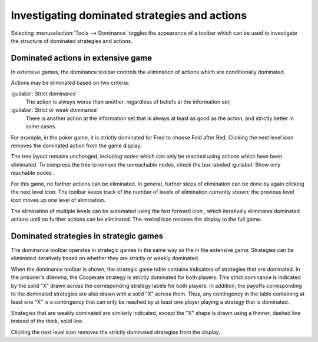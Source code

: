 .. _dominated-strategies:

Investigating dominated strategies and actions
==============================================

Selecting :menuselection:`Tools --> Dominance`
toggles the appearance of a toolbar which
can be used to investigate the structure of dominated strategies and
actions.



Dominated actions in extensive game
-----------------------------------

In extensive games, the dominance toolbar controls the elimination of actions which are conditionally dominated.

.. image::  screens/pokerdom1.*
            :width: 33%
            :alt: the poker game, with the dominance toolbar shown
            :align: right
            :target: _images/pokerdom1.png

Actions may be eliminated based on two criteria:

:guilabel:`Strict dominance`
  The action is always worse than another,
  regardless of beliefs at the information set;

:guilabel:`Strict or weak dominance`
  There is another action at the information
  set that is always at least as good as the action, and strictly better
  in some cases.

.. image::  screens/pokerdom2.*
            :width: 33%
            :alt: the poker game, with the dominated action eliminated
            :align: right
            :target: _images/pokerdom2.png

For example, in the poker game, it is strictly dominated for Fred to
choose Fold after Red. Clicking the next level icon
removes the dominated action from the game display.

The tree layout remains unchanged, including nodes which can only be
reached using actions which have been eliminated. To compress the tree
to remove the unreachable nodes, check the box labeled
:guilabel:`Show only
reachable nodes`.

For this game, no further actions can be eliminated. In general,
further steps of elimination can be done by again clicking the next
level icon. The toolbar keeps track of the number of levels of
elimination currently shown; the previous level icon moves up one
level of elimination.

.. image::  screens/pokerdom3.*
            :width: 33%
            :alt: the poker game, with only reachable actions shown
            :align: right
            :target: _images/pokerdom3.png

The elimination of multiple levels can be automated using the fast
forward icon , which iteratively eliminates dominated actions until no
further actions can be eliminated. The rewind icon restores the
display to the full game.



Dominated strategies in strategic games
---------------------------------------

The dominance toolbar operates in strategic games in the same way as
the in the extensive game. Strategies can be eliminated iteratively
based on whether they are strictly or weakly dominated.

.. image::  screens/pddom1.*
            :width: 33%
            :alt: the prisoner's dilemma example, with dominated
                  strategies indicated
            :align: right
            :target: _images/pddom1.png

When the dominance toolbar is shown, the strategic game table contains
indicators of strategies that are dominated.
In the prisoner's dilemma, the Cooperate strategy is strictly
dominated for both players. This strict dominance is indicated by the
solid "X" drawn across the corresponding strategy labels for both
players. In addition, the payoffs corresponding to the dominated
strategies are also drawn with a solid "X" across them. Thus, any
contingency in the table containing at least one "X" is a contingency
that can only be reached by at least one player playing a strategy
that is dominated.


Strategies that are weakly dominated are similarly indicated, except
the "X" shape is drawn using a thinner, dashed line instead of the
thick, solid line.

.. image::  screens/pddom2.*
            :width: 33%
            :alt: the prisoner's dilemma example, with dominated
                  strategies removed
            :align: right
            :target: _images/pddom2.png

Clicking the next level icon removes the strictly dominated strategies
from the display.
